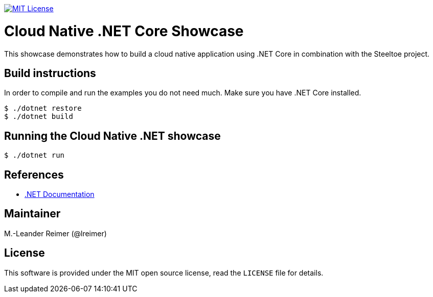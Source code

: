 image:https://img.shields.io/badge/license-MIT%20License-blue.svg["MIT License", link=https://github.com/lreimer/cloud-native-javaee/blob/master/LICENSE"]

= Cloud Native .NET Core Showcase

This showcase demonstrates how to build a cloud native application using .NET Core in combination
with the Steeltoe project.

== Build instructions

In order to compile and run the examples you do not need much. Make sure you have .NET Core installed.
```shell
$ ./dotnet restore
$ ./dotnet build
```

== Running the Cloud Native .NET showcase

```shell
$ ./dotnet run
```

== References

* https://docs.microsoft.com/de-de/dotnet/[.NET Documentation]

== Maintainer

M.-Leander Reimer (@lreimer)

== License

This software is provided under the MIT open source license, read the `LICENSE` file for details.
